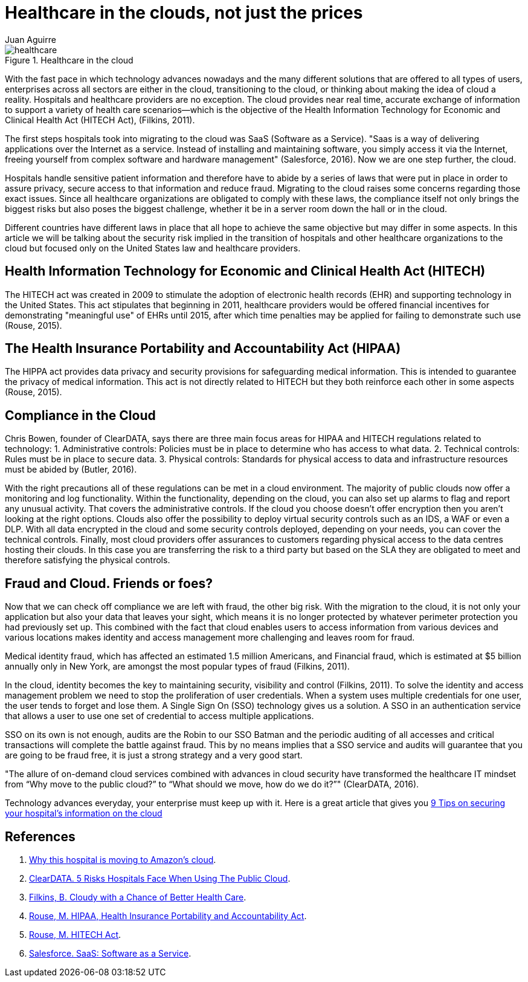 :slug: healthcare-clouds/
:date: 2017-04-27
:category: opinions
:subtitle: Cloud based systems and their issues
:tags: cloud, protect, health
:image: health-cloud.png
:alt: The word Health Insurance being lift up to the sky by balloons
:description: Technology advances nowadays allow us to exchange accurate, near real time information using the cloud. This advantage can benefit many enterprises and Healthcare institutions are no exception, however cloud-based systems may carry security issues that must be considered. Here we explain them.
:keywords: Health care, Cloud, Information, Risks, Security, Protect.
:author: Juan Aguirre
:writer: juanes
:name: Juan Esteban Aguirre González
:about1: Computer Engineer
:about2: Netflix and hack.

= Healthcare in the clouds, not just the prices

.Healthcare in the cloud
image::image1.png[healthcare]

With the fast pace in which technology advances nowadays and the many
different solutions that are offered to all types of users, enterprises across
all sectors are either in the cloud, transitioning to the cloud, or thinking
about making the idea of cloud a reality. Hospitals and healthcare providers
are no exception. The cloud provides near real time, accurate exchange of
information to support a variety of health care scenarios—which is the
objective of the Health Information Technology for Economic and Clinical Health
Act (HITECH Act), (Filkins, 2011).

The first steps hospitals took into migrating to the cloud was SaaS (Software
as a Service). "Saas is a way of delivering applications over the Internet as a
service. Instead of installing and maintaining software, you simply access it
via the Internet, freeing yourself from complex software and hardware
management" (Salesforce, 2016). Now we are one step further, the cloud.

Hospitals handle sensitive patient information and therefore have to abide by a
series of laws that were put in place in order to assure privacy, secure access
to that information and reduce fraud. Migrating to the cloud raises some
concerns regarding those exact issues. Since all healthcare organizations are
obligated to comply with these laws, the compliance itself not only brings the
biggest risks but also poses the biggest challenge, whether it be in a server
room down the hall or in the cloud.

Different countries have different laws in place that all hope to achieve the
same objective but may differ in some aspects. In this article we will be
talking about the security risk implied in the transition of hospitals and
other healthcare organizations to the cloud but focused only on the United
States law and healthcare providers.

== Health Information Technology for Economic and Clinical Health Act (HITECH)

The HITECH act was created in 2009 to stimulate the adoption of electronic
health records (EHR) and supporting technology in the United States. This act
stipulates that beginning in 2011, healthcare providers would be offered
financial incentives for demonstrating "meaningful use" of EHRs until 2015,
after which time penalties may be applied for failing to demonstrate such use
(Rouse, 2015).

== The Health Insurance Portability and Accountability Act (HIPAA)

The HIPPA act provides data privacy and security provisions for safeguarding
medical information. This is intended to guarantee the privacy of medical
information. This act is not directly related to HITECH but they both
reinforce each other in some aspects (Rouse, 2015).

== Compliance in the Cloud

Chris Bowen, founder of ClearDATA, says there are three main focus areas for
HIPAA and HITECH regulations related to technology:
1. Administrative controls: Policies must be in place to determine who has access
to what data.
2. Technical controls: Rules must be in place to secure data.
3. Physical controls: Standards for physical access to data and infrastructure
resources must be abided by (Butler, 2016).

With the right precautions all of these regulations can be met in a cloud
environment. The majority of public clouds now offer a monitoring and log
functionality. Within the functionality, depending on the cloud, you can also
set up alarms to flag and report any unusual activity. That covers the
administrative controls.
If the cloud you choose doesn't offer encryption then you aren't looking at the
right options. Clouds also offer the possibility to deploy virtual security
controls such as an IDS, a WAF or even a DLP. With all data encrypted in the
cloud and some security controls deployed, depending on your needs, you can
cover the technical controls.
Finally, most cloud providers offer assurances to customers regarding physical
access to the data centres hosting their clouds. In this case you are
transferring the risk to a third party but based on the SLA they are obligated
to meet and therefore satisfying the physical controls.

== Fraud and Cloud. Friends or foes?

Now that we can check off compliance we are left with fraud, the other big
risk. With the migration to the cloud, it is not only your application but also
your data that leaves your sight, which means it is no longer protected by
whatever perimeter protection you had previously set up. This combined with the
fact that cloud enables users to access information from various devices and
various locations makes identity and access management more challenging and
leaves room for fraud.

Medical identity fraud, which has affected an estimated 1.5 million Americans,
and Financial fraud, which is estimated at $5 billion annually only in New
York, are amongst the most popular types of fraud (Filkins, 2011).

In the cloud, identity becomes the key to maintaining security, visibility and
control (Filkins, 2011). To solve the identity and access management problem we
need to stop the proliferation of user credentials. When a system uses multiple
credentials for one user, the user tends to forget and lose them. A Single Sign
On (SSO) technology gives us a solution. A SSO in an authentication service
that allows a user to use one set of credential to access multiple
applications.

SSO on its own is not enough, audits are the Robin to our SSO Batman and the
periodic auditing of all accesses and critical transactions will complete the
battle against fraud. This by no means implies that a SSO service and audits
will guarantee that you are going to be fraud free, it is just a strong
strategy and a very good start.

"The allure of on-demand cloud services combined with advances in cloud
security have transformed the healthcare IT mindset from “Why move to the
public cloud?” to “What should we move, how do we do it?”" (ClearDATA, 2016).

Technology advances everyday, your enterprise must keep up with it. Here is a
great article that gives you link:http://www.networkworld.com/article/3121967/cloud-computing/9-keys-to-having-a-hipaa-compliant-cloud.html[
9 Tips on securing your hospital's information on the cloud]

== References

. [[r1]] link:http://www.networkworld.com/article/3121957/cloud-computing/why-this-hospital-is-moving-to-amazon-s-cloud.html[Why this hospital is moving to Amazon’s cloud].

. [[r2]] link:https://assets.sourcemedia.com/2c/ec/ab05b5b44513a7fc8170f0f6f75e/5-risks-hospitals-face-when-using-the-public-cloud-hit.pdf[ClearDATA. 5 Risks Hospitals Face When Using The Public Cloud].

. [[r3]] link:https://www.sans.org/reading-room/whitepapers/analyst/cloudy-chance-health-care-security-compliance-fundamentals-protecting-e-h-35055[Filkins, B. Cloudy with a Chance of Better Health Care].

. [[r4]] link:http://searchhealthit.techtarget.com/definition/HITECH-Act[Rouse, M. HIPAA, Health Insurance Portability and Accountability Act].

. [[r5]] link:http://searchhealthit.techtarget.com/definition/HITECH-Act[Rouse, M. HITECH Act].

. [[r6]] link:https://www.salesforce.com/saas/[Salesforce. SaaS: Software as a Service].
